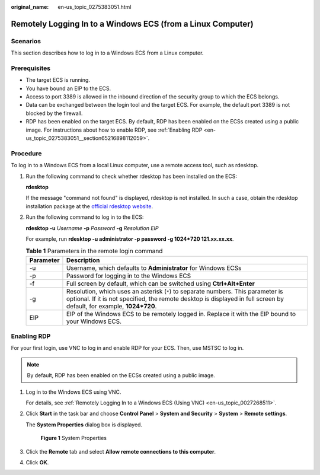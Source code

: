:original_name: en-us_topic_0275383051.html

.. _en-us_topic_0275383051:

Remotely Logging In to a Windows ECS (from a Linux Computer)
============================================================

Scenarios
---------

This section describes how to log in to a Windows ECS from a Linux computer.

Prerequisites
-------------

-  The target ECS is running.
-  You have bound an EIP to the ECS.

-  Access to port 3389 is allowed in the inbound direction of the security group to which the ECS belongs.
-  Data can be exchanged between the login tool and the target ECS. For example, the default port 3389 is not blocked by the firewall.
-  RDP has been enabled on the target ECS. By default, RDP has been enabled on the ECSs created using a public image. For instructions about how to enable RDP, see :ref:`Enabling RDP <en-us_topic_0275383051__section65216898112059>`.

Procedure
---------

To log in to a Windows ECS from a local Linux computer, use a remote access tool, such as rdesktop.

#. Run the following command to check whether rdesktop has been installed on the ECS:

   **rdesktop**

   If the message "command not found" is displayed, rdesktop is not installed. In such a case, obtain the rdesktop installation package at the `official rdesktop website <http://www.rdesktop.org/>`__.

#. Run the following command to log in to the ECS:

   **rdesktop -u** *Username* **-p** *Password* **-g** *Resolution* *EIP*

   For example, run **rdesktop -u administrator -p password -g 1024*720 121.xx.xx.xx**.

   .. table:: **Table 1** Parameters in the remote login command

      +-----------+-----------------------------------------------------------------------------------------------------------------------------------------------------------------------------------------------------------+
      | Parameter | Description                                                                                                                                                                                               |
      +===========+===========================================================================================================================================================================================================+
      | -u        | Username, which defaults to **Administrator** for Windows ECSs                                                                                                                                            |
      +-----------+-----------------------------------------------------------------------------------------------------------------------------------------------------------------------------------------------------------+
      | -p        | Password for logging in to the Windows ECS                                                                                                                                                                |
      +-----------+-----------------------------------------------------------------------------------------------------------------------------------------------------------------------------------------------------------+
      | -f        | Full screen by default, which can be switched using **Ctrl+Alt+Enter**                                                                                                                                    |
      +-----------+-----------------------------------------------------------------------------------------------------------------------------------------------------------------------------------------------------------+
      | -g        | Resolution, which uses an asterisk (``*``) to separate numbers. This parameter is optional. If it is not specified, the remote desktop is displayed in full screen by default, for example, **1024*720**. |
      +-----------+-----------------------------------------------------------------------------------------------------------------------------------------------------------------------------------------------------------+
      | EIP       | EIP of the Windows ECS to be remotely logged in. Replace it with the EIP bound to your Windows ECS.                                                                                                       |
      +-----------+-----------------------------------------------------------------------------------------------------------------------------------------------------------------------------------------------------------+

.. _en-us_topic_0275383051__section65216898112059:

Enabling RDP
------------

For your first login, use VNC to log in and enable RDP for your ECS. Then, use MSTSC to log in.

.. note::

   By default, RDP has been enabled on the ECSs created using a public image.

#. Log in to the Windows ECS using VNC.

   For details, see :ref:`Remotely Logging In to a Windows ECS (Using VNC) <en-us_topic_0027268511>`.

#. Click **Start** in the task bar and choose **Control Panel** > **System and Security** > **System** > **Remote settings**.

   The **System Properties** dialog box is displayed.


   .. figure:: /_static/images/en-us_image_0049287308.png
      :alt: **Figure 1** System Properties

      **Figure 1** System Properties

#. Click the **Remote** tab and select **Allow remote connections to this computer**.

#. Click **OK**.

